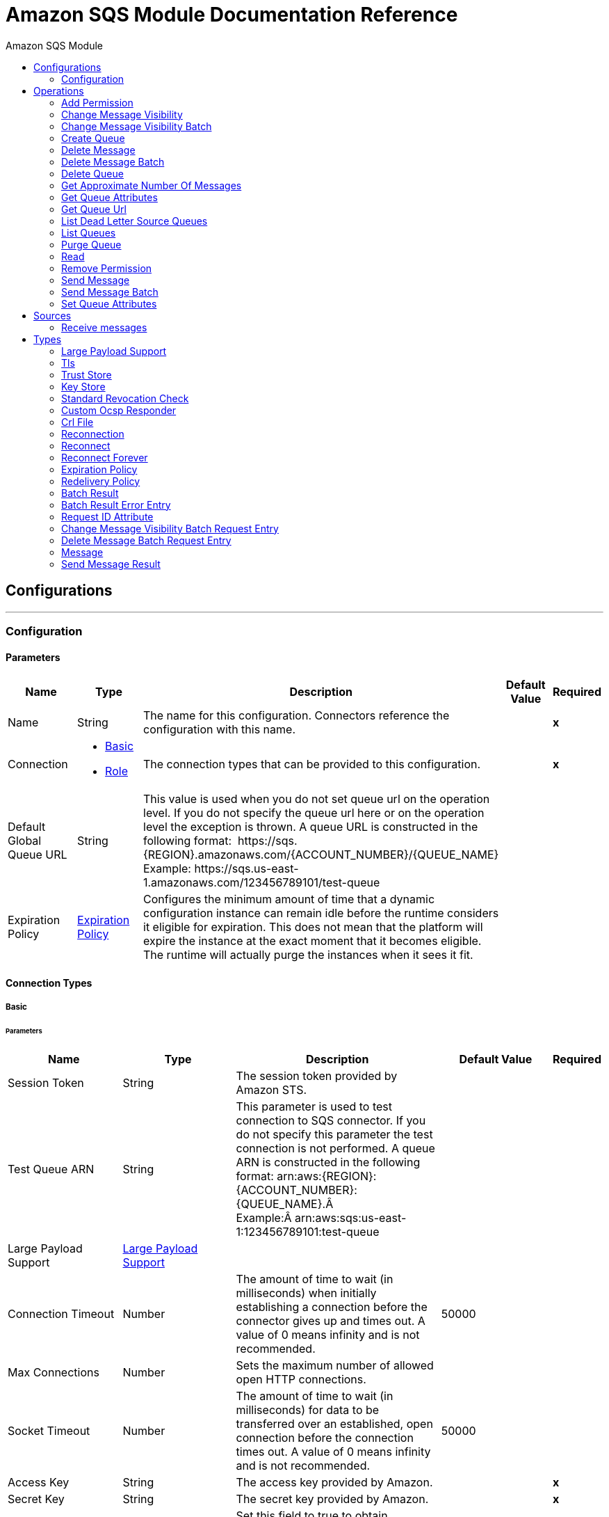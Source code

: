 :toc:               left
:toc-title:         Amazon SQS Module
:toclevels:         2
:last-update-label!:
:docinfo:
:source-highlighter: coderay
:icons: font


= Amazon SQS Module Documentation Reference



== Configurations
---
[[config]]
=== Configuration


==== Parameters
[cols=".^20%,.^20%,.^35%,.^20%,^.^5%", options="header"]
|======================
| Name | Type | Description | Default Value | Required
|Name | String | The name for this configuration. Connectors reference the configuration with this name. | | *x*{nbsp}
| Connection a| * <<config_basic, Basic>> {nbsp}
* <<config_role, Role>> {nbsp}
 | The connection types that can be provided to this configuration. | | *x*{nbsp}
| Default Global Queue URL a| String |  +++This value is used when you do not set queue url on the operation level. If you do not specify the queue url here or on the operation level the exception is thrown. A queue URL is constructed in the following format:  https://sqs.{REGION}.amazonaws.com/{ACCOUNT_NUMBER}/{QUEUE_NAME} Example: https://sqs.us-east-1.amazonaws.com/123456789101/test-queue+++ |  | {nbsp}
| Expiration Policy a| <<ExpirationPolicy>> |  +++Configures the minimum amount of time that a dynamic configuration instance can remain idle before the runtime considers it eligible for expiration. This does not mean that the platform will expire the instance at the exact moment that it becomes eligible. The runtime will actually purge the instances when it sees it fit.+++ |  | {nbsp}
|======================

==== Connection Types
[[config_basic]]
===== Basic


====== Parameters
[cols=".^20%,.^20%,.^35%,.^20%,^.^5%", options="header"]
|======================
| Name | Type | Description | Default Value | Required
| Session Token a| String |  +++The session token provided by Amazon STS.+++ |  | {nbsp}
| Test Queue ARN a| String |  +++This parameter is used to test connection to SQS connector. If you do not specify this parameter the test connection is not performed. A queue ARN is constructed in the following format: arn:aws:{REGION}:{ACCOUNT_NUMBER}:{QUEUE_NAME}.Â  Example:Â arn:aws:sqs:us-east-1:123456789101:test-queue+++ |  | {nbsp}
| Large Payload Support a| <<LargePayloadSupport>> |  |  | {nbsp}
| Connection Timeout a| Number |  +++The amount of time to wait (in milliseconds) when initially establishing a connection before the connector gives up and times out. A value of 0 means infinity and is not recommended.+++ |  +++50000+++ | {nbsp}
| Max Connections a| Number |  +++Sets the maximum number of allowed open HTTP connections.+++ |  | {nbsp}
| Socket Timeout a| Number |  +++The amount of time to wait (in milliseconds) for data to be transferred over an established, open connection before the connection times out. A value of 0 means infinity and is not recommended.+++ |  +++50000+++ | {nbsp}
| Access Key a| String |  +++The access key provided by Amazon.+++ |  | *x*{nbsp}
| Secret Key a| String |  +++The secret key provided by Amazon.+++ |  | *x*{nbsp}
| Try Default AWSCredentials Provider Chain a| Boolean |  +++Set this field to true to obtain credentials from the AWS environment, See: https://docs.aws.amazon.com/sdk-for-java/v2/developer-guide/credentials.html+++ |  +++false+++ | {nbsp}
| Region Endpoint a| String |  +++Set the topic region endpoint.+++ |  +++US_EAST_1+++ | {nbsp}
| TLS Configuration a| <<Tls>> |  |  | {nbsp}
| Reconnection a| <<Reconnection>> |  +++When the application is deployed, a connectivity test is performed on all connectors. If set to true, deployment will fail if the test doesn't pass after exhausting the associated reconnection strategy+++ |  | {nbsp}
| Host a| String |  +++The optional proxy host.+++ |  | {nbsp}
| Port a| Number |  +++The optional proxy port.+++ |  | {nbsp}
| Username a| String |  +++The optional proxy username.+++ |  | {nbsp}
| Password a| String |  +++The optional proxy password.+++ |  | {nbsp}
| Domain a| String |  +++The optional proxy domain.+++ |  | {nbsp}
| Workstation a| String |  +++The optional proxy workstation.+++ |  | {nbsp}
|======================
[[config_role]]
===== Role


====== Parameters
[cols=".^20%,.^20%,.^35%,.^20%,^.^5%", options="header"]
|======================
| Name | Type | Description | Default Value | Required
| Role ARN a| String |  +++The Role ARN unique identifies role to assume in order to gain cross account access.+++ |  | *x*{nbsp}
| Test Queue ARN a| String |  +++This parameter is used to test connection to SQS connector. If you do not specify this parameter the test connection is not performed. A queue ARN is constructed in the following format: arn:aws:{REGION}:{ACCOUNT_NUMBER}:{QUEUE_NAME}.  Example: arn:aws:sqs:us-east-1:123456789101:test-queue+++ |  | {nbsp}
| Large Payload Support a| <<LargePayloadSupport>> |  |  | {nbsp}
| Connection Timeout a| Number |  +++The amount of time to wait (in milliseconds) when initially establishing a connection before the connector gives up and times out. A value of 0 means infinity and is not recommended.+++ |  +++50000+++ | {nbsp}
| Max Connections a| Number |  +++Sets the maximum number of allowed open HTTP connections.+++ |  | {nbsp}
| Socket Timeout a| Number |  +++The amount of time to wait (in milliseconds) for data to be transferred over an established, open connection before the connection times out. A value of 0 means infinity and is not recommended.+++ |  +++50000+++ | {nbsp}
| Access Key a| String |  +++The access key provided by Amazon.+++ |  | *x*{nbsp}
| Secret Key a| String |  +++The secret key provided by Amazon.+++ |  | *x*{nbsp}
| Try Default AWSCredentials Provider Chain a| Boolean |  +++Set this field to true to obtain credentials from the AWS environment, See: https://docs.aws.amazon.com/sdk-for-java/v2/developer-guide/credentials.html+++ |  +++false+++ | {nbsp}
| Region Endpoint a| String |  +++Set the topic region endpoint.+++ |  +++US_EAST_1+++ | {nbsp}
| TLS Configuration a| <<Tls>> |  |  | {nbsp}
| Reconnection a| <<Reconnection>> |  +++When the application is deployed, a connectivity test is performed on all connectors. If set to true, deployment will fail if the test doesn't pass after exhausting the associated reconnection strategy+++ |  | {nbsp}
| Host a| String |  +++The optional proxy host.+++ |  | {nbsp}
| Port a| Number |  +++The optional proxy port.+++ |  | {nbsp}
| Username a| String |  +++The optional proxy username.+++ |  | {nbsp}
| Password a| String |  +++The optional proxy password.+++ |  | {nbsp}
| Domain a| String |  +++The optional proxy domain.+++ |  | {nbsp}
| Workstation a| String |  +++The optional proxy workstation.+++ |  | {nbsp}
|======================

==== Associated Operations
* <<addPermission>> {nbsp}
* <<changeMessageVisibility>> {nbsp}
* <<changeMessageVisibilityBatch>> {nbsp}
* <<createQueue>> {nbsp}
* <<deleteMessage>> {nbsp}
* <<deleteMessageBatch>> {nbsp}
* <<deleteQueue>> {nbsp}
* <<getApproximateNumberOfMessages>> {nbsp}
* <<getQueueAttributes>> {nbsp}
* <<getQueueUrl>> {nbsp}
* <<listDeadLetterSourceQueues>> {nbsp}
* <<listQueues>> {nbsp}
* <<purgeQueue>> {nbsp}
* <<read>> {nbsp}
* <<removePermission>> {nbsp}
* <<sendMessage>> {nbsp}
* <<sendMessageBatch>> {nbsp}
* <<setQueueAttributes>> {nbsp}

==== Associated Sources
* <<receivemessages>> {nbsp}


== Operations

[[addPermission]]
=== Add Permission
`<sqs:add-permission>`

+++
This operation adds a permission to a message queue.
+++

==== Parameters
[cols=".^20%,.^20%,.^35%,.^20%,^.^5%", options="header"]
|======================
| Name | Type | Description | Default Value | Required
| Configuration | String | The name of the configuration to use. | | *x*{nbsp}
| Label a| String |  +++Name for this permission+++ |  | *x*{nbsp}
| Account Ids a| Array of String |  +++IDs of the AWS accounts to share this queue with+++ |  | *x*{nbsp}
| Actions a| Array of String |  +++List to indicate how much to share (SendMessage, ReceiveMessage, ChangeMessageVisibility, DeleteMessage, GetQueueAttributes)+++ |  | *x*{nbsp}
| Queue Url a| String |  +++Permissions will be added to the queue represented by this URL. This parameter is optional and if you do not specify queueUrl you need to set in the configuration level Default Global Queue URL.+++ |  | {nbsp}
| Target Variable a| String |  +++The name of a variable on which the operation's output will be placed+++ |  | {nbsp}
| Target Value a| String |  +++An expression that will be evaluated against the operation's output and the outcome of that expression will be stored in the target variable+++ |  +++#[payload]+++ | {nbsp}
| Reconnection Strategy a| * <<reconnect>>
* <<reconnect-forever>> |  +++A retry strategy in case of connectivity errors+++ |  | {nbsp}
|======================

==== Output
[cols=".^50%,.^50%"]
|======================
| *Type* a| String
|======================

==== For Configurations.
* <<config>> {nbsp}

==== Throws
* SQS:RETRY_EXHAUSTED {nbsp}
* SQS:CONNECTIVITY {nbsp}


[[changeMessageVisibility]]
=== Change Message Visibility
`<sqs:change-message-visibility>`

+++
This operation changes the visibility timeout of a specified message in a queue to a new value, not to exceed 12 hours.
+++

==== Parameters
[cols=".^20%,.^20%,.^35%,.^20%,^.^5%", options="header"]
|======================
| Name | Type | Description | Default Value | Required
| Configuration | String | The name of the configuration to use. | | *x*{nbsp}
| Receipt Handle a| String |  +++Receipt handle associated with the message whose visibility timeout must change+++ |  | {nbsp}
| Visibility Timeout a| Number |  +++New value of the message visibility timeout (up to 4300 seconds or 12 hours)+++ |  | *x*{nbsp}
| Visibility Timeout Unit a| Enumeration, one of:

** NANOSECONDS
** MICROSECONDS
** MILLISECONDS
** SECONDS
** MINUTES
** HOURS
** DAYS |  |  +++SECONDS+++ | {nbsp}
| Queue Url a| String |  +++URL of the Amazon SQS queue to act on. This parameter is optional and if you do not specify queueUrl you need to set in the configuration level Default Global Queue URL.+++ |  | {nbsp}
| Target Variable a| String |  +++The name of a variable on which the operation's output will be placed+++ |  | {nbsp}
| Target Value a| String |  +++An expression that will be evaluated against the operation's output and the outcome of that expression will be stored in the target variable+++ |  +++#[payload]+++ | {nbsp}
| Reconnection Strategy a| * <<reconnect>>
* <<reconnect-forever>> |  +++A retry strategy in case of connectivity errors+++ |  | {nbsp}
|======================

==== Output
[cols=".^50%,.^50%"]
|======================
| *Type* a| String
|======================

==== For Configurations.
* <<config>> {nbsp}

==== Throws
* SQS:MESSAGE_SIZE_THRESHOLD_OUT_OF_RANGE {nbsp}
* SQS:S3_BUCKET_ACCESS_DENIED {nbsp}
* SQS:RETRY_EXHAUSTED {nbsp}
* SQS:S3_BUCKET_NOT_FOUND {nbsp}
* SQS:CONNECTIVITY {nbsp}


[[changeMessageVisibilityBatch]]
=== Change Message Visibility Batch
`<sqs:change-message-visibility-batch>`

+++
This operation changes the visibility timeout of up to 10 ChangeMessageVisibility requests, with each result reported individually in the response.
+++

==== Parameters
[cols=".^20%,.^20%,.^35%,.^20%,^.^5%", options="header"]
|======================
| Name | Type | Description | Default Value | Required
| Configuration | String | The name of the configuration to use. | | *x*{nbsp}
| Receipt Handles a| Array of <<ChangeMessageVisibilityBatchRequestEntry>> |  +++List of receipt handles of the messages for which the visibility timeout must be changed+++ |  +++#[payload]+++ | {nbsp}
| Queue Url a| String |  +++URL of the Amazon SQS queue to act on. This parameter is optional and if you do not specify queueUrl you need to set in the configuration level Default Global Queue URL.+++ |  | {nbsp}
| Target Variable a| String |  +++The name of a variable on which the operation's output will be placed+++ |  | {nbsp}
| Target Value a| String |  +++An expression that will be evaluated against the operation's output and the outcome of that expression will be stored in the target variable+++ |  +++#[payload]+++ | {nbsp}
| Reconnection Strategy a| * <<reconnect>>
* <<reconnect-forever>> |  +++A retry strategy in case of connectivity errors+++ |  | {nbsp}
|======================

==== Output
[cols=".^50%,.^50%"]
|======================
| *Type* a| <<BatchResult>>
| *Attributes Type* a| <<RequestIDAttribute>>
|======================

==== For Configurations.
* <<config>> {nbsp}

==== Throws
* SQS:MESSAGE_SIZE_THRESHOLD_OUT_OF_RANGE {nbsp}
* SQS:S3_BUCKET_ACCESS_DENIED {nbsp}
* SQS:RETRY_EXHAUSTED {nbsp}
* SQS:S3_BUCKET_NOT_FOUND {nbsp}
* SQS:CONNECTIVITY {nbsp}


[[createQueue]]
=== Create Queue
`<sqs:create-queue>`

+++
This operation creates a new queue, or returns the URL of an existing one. <h4>Queue Attributes</h4> <table> <thead> <tr> <th>Name</th> <th>Type</th> <th>Description</th> <th>Default Value</th> </tr> </thead> <tbody> <tr> <td>All</td> <td></td> <td>All values.</td> <td></td> </tr> <tr> <td>DelaySeconds</td> <td>Number</td> <td>The length of time, in seconds, for which the delivery of all messages in the queue is delayed. Valid values: An integer from 0 to 900 seconds (15 minutes). </td> <td>0</td> </tr> <tr> <td>MaximumMessageSize</td> <td>Number</td> <td>NuThe limit of how many bytes a message can contain before Amazon SQS rejects it. Valid values: An integer from 1,024 bytes (1 KiB) to 262,144 bytes (256 KiB). </td> <td>262,144 (256 KiB)</td> </tr> <tr> <td>MessageRetentionPeriod</td> <td>Number</td> <td>NumbThe length of time, in seconds, for which Amazon SQS retains a message. Valid values: An integer from 60 seconds (1 minute) to 1,209,600 seconds (14 days) </td> <td>345,600 (4 days)</td> </tr> <tr> <td>Policy</td> <td>String</td> <td>The queue's policy. A valid AWS policy.</td> <td></td> </tr> <tr> <td>ReceiveMessageWaitTimeSeconds</td> <td>Number</td> <td>The length of time, in seconds, for which a ReceiveMessage action waits for a message to arrive. Valid values: An integer from 0 to 20 (seconds) </td> <td>0</td> </tr> <tr> <td>RedrivePolicy</td> <td>String</td> <td>The string that includes the parameters for the dead-letter queue functionality of the source queue as a JSON object. </td> <td></td> </tr> <tr> <td>VisibilityTimeout</td> <td>Number</td> <td>The visibility timeout for the queue, in seconds. Valid values: An integer from 0 to 43,200 (12 hours). </td> <td>30</td> </tr> <tr> <td>KmsMasterKeyId</td> <td>String</td> <td>The ID of an AWS-managed customer master key (CMK) for Amazon SQS or a custom CMK.</td> <td></td> </tr> <tr> <td>KmsDataKeyReusePeriodSeconds</td> <td>Number</td> <td>The length of time, in seconds, for which Amazon SQS can reuse a data key to encrypt or decrypt messages before calling AWS KMS again. An integer representing seconds, between 60 seconds (1 minute) and 86,400 seconds (24 hours). </td> <td>300 (5 minutes).</td> </tr> <tr> <td>FifoQueue</td> <td>Boolean</td> <td>Designates a queue as FIFO. Valid values: true, false. If you don't specify the FifoQueue attribute, Amazon SQS creates a standard queue. You can provide this attribute only during queue creation. You can't change it for an existing queue. When you set this attribute, you must also provide the MessageGroupId for your messages explicitly. </td> <td></td> </tr> <tr> <td>ContentBasedDeduplication</td> <td>Boolean</td> <td>Enables content-based deduplication. Valid values: true, false. Every message must have a unique MessageDeduplicationId. </td> <td></td> </tr> <tr> <td>ApproximateNumberOfMessages</td> <td>Number</td> <td>The approximate number of messages available for retrieval from the queue. </td> <td></td> </tr> <tr> <td>ApproximateNumberOfMessagesDelayed</td> <td>Number</td> <td>The approximate number of messages in the queue that are delayed and not available for reading immediately. This can happen when the queue is configured as a delay queue or when a message has been sent with a delay parameter. </td> <td></td> </tr> <tr> <td>ApproximateNumberOfMessagesNotVisible</td> <td>Number</td> <td>The approximate number of messages that are in flight. Messages are considered to be in flight if they have been sent to a client but have not yet been deleted or have not yet reached the end of their visibility window. </td> <td></td> </tr> <tr> <td>CreatedTimestamp</td> <td>Number</td> <td>The time when the queue was created in seconds</td> <td></td> </tr> <tr> <td>LastModifiedTimestamp</td> <td>Number</td> <td>The time when the queue was last changed in seconds</td> <td></td> </tr> <tr> <td>QueueArn</td> <td>String</td> <td>The Amazon resource name (ARN) of the queue</td> <td></td> </tr> </tbody> </table> <h4>Redrive Policy</h4> <table> <thead> <tr> <td>Name</td> <td>Type</td> <td>Description</td> <td>Default Value</td> </tr> </thead> <tbody> <tr> <td>deadLetterTargetArn</td> <td>String</td> <td>The Amazon Resource Name (ARN) of the dead-letter queue to which Amazon SQS moves messages after the value of maxReceiveCount is exceeded. </td> <td></td> </tr> <tr> <td>maxReceiveCount</td> <td>Number</td> <td>The number of times a message is delivered to the source queue before being moved to the dead-letter queue. When the ReceiveCount for a message exceeds the maxReceiveCount for a queue, Amazon SQS moves the message to the dead-letter-queue. </td> </tr> </tbody> </table>
+++

==== Parameters
[cols=".^20%,.^20%,.^35%,.^20%,^.^5%", options="header"]
|======================
| Name | Type | Description | Default Value | Required
| Configuration | String | The name of the configuration to use. | | *x*{nbsp}
| Queue Name a| String |  +++Name of the queue to be created+++ |  | *x*{nbsp}
| Attributes a| Object |  +++A map of attributes with their corresponding values. (See the table above)+++ |  | {nbsp}
| Target Variable a| String |  +++The name of a variable on which the operation's output will be placed+++ |  | {nbsp}
| Target Value a| String |  +++An expression that will be evaluated against the operation's output and the outcome of that expression will be stored in the target variable+++ |  +++#[payload]+++ | {nbsp}
| Reconnection Strategy a| * <<reconnect>>
* <<reconnect-forever>> |  +++A retry strategy in case of connectivity errors+++ |  | {nbsp}
|======================

==== Output
[cols=".^50%,.^50%"]
|======================
| *Type* a| String
| *Attributes Type* a| <<RequestIDAttribute>>
|======================

==== For Configurations.
* <<config>> {nbsp}

==== Throws
* SQS:RETRY_EXHAUSTED {nbsp}
* SQS:CONNECTIVITY {nbsp}


[[deleteMessage]]
=== Delete Message
`<sqs:delete-message>`

+++
This operation deletes the message identified by the message object in the queue.
+++

==== Parameters
[cols=".^20%,.^20%,.^35%,.^20%,^.^5%", options="header"]
|======================
| Name | Type | Description | Default Value | Required
| Configuration | String | The name of the configuration to use. | | *x*{nbsp}
| Receipt Handle a| String |  +++Receipt handle of the message to be deleted+++ |  | *x*{nbsp}
| Queue Url a| String |  +++URL of the queue to delete messages from. This parameter is optional and if you do not specify queueUrl you need to set in the configuration level Default Global Queue URL.+++ |  | {nbsp}
| Target Variable a| String |  +++The name of a variable on which the operation's output will be placed+++ |  | {nbsp}
| Target Value a| String |  +++An expression that will be evaluated against the operation's output and the outcome of that expression will be stored in the target variable+++ |  +++#[payload]+++ | {nbsp}
| Reconnection Strategy a| * <<reconnect>>
* <<reconnect-forever>> |  +++A retry strategy in case of connectivity errors+++ |  | {nbsp}
|======================

==== Output
[cols=".^50%,.^50%"]
|======================
| *Type* a| String
|======================

==== For Configurations.
* <<config>> {nbsp}

==== Throws
* SQS:MESSAGE_SIZE_THRESHOLD_OUT_OF_RANGE {nbsp}
* SQS:S3_BUCKET_ACCESS_DENIED {nbsp}
* SQS:RETRY_EXHAUSTED {nbsp}
* SQS:S3_BUCKET_NOT_FOUND {nbsp}
* SQS:CONNECTIVITY {nbsp}


[[deleteMessageBatch]]
=== Delete Message Batch
`<sqs:delete-message-batch>`

+++
This operation deletes up to 10 messages from the specified queue. This is a batch version of DeleteMessage.
+++

==== Parameters
[cols=".^20%,.^20%,.^35%,.^20%,^.^5%", options="header"]
|======================
| Name | Type | Description | Default Value | Required
| Configuration | String | The name of the configuration to use. | | *x*{nbsp}
| Entries a| Array of <<DeleteMessageBatchRequestEntry>> |  +++List of receipt handles for the messages to be deleted+++ |  | *x*{nbsp}
| Queue Url a| String |  +++URL of the queue to delete messages as a batch from. This parameter is optional and if you do not specify queueUrl you need to set in the configuration level Default Global Queue URL.+++ |  | {nbsp}
| Target Variable a| String |  +++The name of a variable on which the operation's output will be placed+++ |  | {nbsp}
| Target Value a| String |  +++An expression that will be evaluated against the operation's output and the outcome of that expression will be stored in the target variable+++ |  +++#[payload]+++ | {nbsp}
| Reconnection Strategy a| * <<reconnect>>
* <<reconnect-forever>> |  +++A retry strategy in case of connectivity errors+++ |  | {nbsp}
|======================

==== Output
[cols=".^50%,.^50%"]
|======================
| *Type* a| <<BatchResult>>
| *Attributes Type* a| <<RequestIDAttribute>>
|======================

==== For Configurations.
* <<config>> {nbsp}

==== Throws
* SQS:MESSAGE_SIZE_THRESHOLD_OUT_OF_RANGE {nbsp}
* SQS:S3_BUCKET_ACCESS_DENIED {nbsp}
* SQS:RETRY_EXHAUSTED {nbsp}
* SQS:S3_BUCKET_NOT_FOUND {nbsp}
* SQS:CONNECTIVITY {nbsp}


[[deleteQueue]]
=== Delete Queue
`<sqs:delete-queue>`

+++
This operation deletes the message queue represented by this object and can even delete a non-empty queue. Because deleting a queue can take up to 60 seconds, wait at least that long before you create a new queue with the same name.
+++

==== Parameters
[cols=".^20%,.^20%,.^35%,.^20%,^.^5%", options="header"]
|======================
| Name | Type | Description | Default Value | Required
| Configuration | String | The name of the configuration to use. | | *x*{nbsp}
| Queue Url a| String |  +++URL of the queue to delete. This parameter is optional and if you do not specify queueUrl you need to set in the configuration level Default Global Queue URL.+++ |  | {nbsp}
| Target Variable a| String |  +++The name of a variable on which the operation's output will be placed+++ |  | {nbsp}
| Target Value a| String |  +++An expression that will be evaluated against the operation's output and the outcome of that expression will be stored in the target variable+++ |  +++#[payload]+++ | {nbsp}
| Reconnection Strategy a| * <<reconnect>>
* <<reconnect-forever>> |  +++A retry strategy in case of connectivity errors+++ |  | {nbsp}
|======================

==== Output
[cols=".^50%,.^50%"]
|======================
| *Type* a| String
|======================

==== For Configurations.
* <<config>> {nbsp}

==== Throws
* SQS:RETRY_EXHAUSTED {nbsp}
* SQS:CONNECTIVITY {nbsp}


[[getApproximateNumberOfMessages]]
=== Get Approximate Number Of Messages
`<sqs:get-approximate-number-of-messages>`

+++
This operation retrieves an approximate number of visible messages for a queue.
+++

==== Parameters
[cols=".^20%,.^20%,.^35%,.^20%,^.^5%", options="header"]
|======================
| Name | Type | Description | Default Value | Required
| Configuration | String | The name of the configuration to use. | | *x*{nbsp}
| Queue Url a| String |  +++URL of the queue.+++ |  | {nbsp}
| Target Variable a| String |  +++The name of a variable on which the operation's output will be placed+++ |  | {nbsp}
| Target Value a| String |  +++An expression that will be evaluated against the operation's output and the outcome of that expression will be stored in the target variable+++ |  +++#[payload]+++ | {nbsp}
| Reconnection Strategy a| * <<reconnect>>
* <<reconnect-forever>> |  +++A retry strategy in case of connectivity errors+++ |  | {nbsp}
|======================

==== Output
[cols=".^50%,.^50%"]
|======================
| *Type* a| Number
| *Attributes Type* a| <<RequestIDAttribute>>
|======================

==== For Configurations.
* <<config>> {nbsp}

==== Throws
* SQS:RETRY_EXHAUSTED {nbsp}
* SQS:CONNECTIVITY {nbsp}


[[getQueueAttributes]]
=== Get Queue Attributes
`<sqs:get-queue-attributes>`

+++
This operation shows queue attributes to expose the underlying functionality.
+++

==== Parameters
[cols=".^20%,.^20%,.^35%,.^20%,^.^5%", options="header"]
|======================
| Name | Type | Description | Default Value | Required
| Configuration | String | The name of the configuration to use. | | *x*{nbsp}
| Attribute Names a| Array of String |  +++List of attribute retrieve information for+++ |  | {nbsp}
| Queue Url a| String |  +++URL of the Amazon SQS queue to take action on This parameter is optional and if you do not specify queueUrl you need to set in the configuration level Default Global Queue URL.+++ |  | {nbsp}
| Target Variable a| String |  +++The name of a variable on which the operation's output will be placed+++ |  | {nbsp}
| Target Value a| String |  +++An expression that will be evaluated against the operation's output and the outcome of that expression will be stored in the target variable+++ |  +++#[payload]+++ | {nbsp}
| Reconnection Strategy a| * <<reconnect>>
* <<reconnect-forever>> |  +++A retry strategy in case of connectivity errors+++ |  | {nbsp}
|======================

==== Output
[cols=".^50%,.^50%"]
|======================
| *Type* a| Object
| *Attributes Type* a| <<RequestIDAttribute>>
|======================

==== For Configurations.
* <<config>> {nbsp}

==== Throws
* SQS:RETRY_EXHAUSTED {nbsp}
* SQS:CONNECTIVITY {nbsp}


[[getQueueUrl]]
=== Get Queue Url
`<sqs:get-queue-url>`

+++
This operation returns the URL of an existing queue.
+++

==== Parameters
[cols=".^20%,.^20%,.^35%,.^20%,^.^5%", options="header"]
|======================
| Name | Type | Description | Default Value | Required
| Configuration | String | The name of the configuration to use. | | *x*{nbsp}
| Queue Name a| String |  +++Name of the queue whose URL must be fetched+++ |  | *x*{nbsp}
| Queue Owner AWS Account Id a| String |  +++AWS account ID of the owner that created the queue+++ |  | {nbsp}
| Target Variable a| String |  +++The name of a variable on which the operation's output will be placed+++ |  | {nbsp}
| Target Value a| String |  +++An expression that will be evaluated against the operation's output and the outcome of that expression will be stored in the target variable+++ |  +++#[payload]+++ | {nbsp}
| Reconnection Strategy a| * <<reconnect>>
* <<reconnect-forever>> |  +++A retry strategy in case of connectivity errors+++ |  | {nbsp}
|======================

==== Output
[cols=".^50%,.^50%"]
|======================
| *Type* a| String
| *Attributes Type* a| <<RequestIDAttribute>>
|======================

==== For Configurations.
* <<config>> {nbsp}

==== Throws
* SQS:RETRY_EXHAUSTED {nbsp}
* SQS:CONNECTIVITY {nbsp}


[[listDeadLetterSourceQueues]]
=== List Dead Letter Source Queues
`<sqs:list-dead-letter-source-queues>`

+++
This operation returns a list of the queues that have the RedrivePolicy queue attribute configured with a dead-letter queue.
+++

==== Parameters
[cols=".^20%,.^20%,.^35%,.^20%,^.^5%", options="header"]
|======================
| Name | Type | Description | Default Value | Required
| Configuration | String | The name of the configuration to use. | | *x*{nbsp}
| Queue Url a| String |  +++Queue URL of a dead-letter queue. This parameter is optional and if you do not specify queueUrl you need to set in the configuration level Default Global Queue URL.+++ |  | {nbsp}
| Target Variable a| String |  +++The name of a variable on which the operation's output will be placed+++ |  | {nbsp}
| Target Value a| String |  +++An expression that will be evaluated against the operation's output and the outcome of that expression will be stored in the target variable+++ |  +++#[payload]+++ | {nbsp}
| Reconnection Strategy a| * <<reconnect>>
* <<reconnect-forever>> |  +++A retry strategy in case of connectivity errors+++ |  | {nbsp}
|======================

==== Output
[cols=".^50%,.^50%"]
|======================
| *Type* a| Array of String
| *Attributes Type* a| <<RequestIDAttribute>>
|======================

==== For Configurations.
* <<config>> {nbsp}

==== Throws
* SQS:RETRY_EXHAUSTED {nbsp}
* SQS:CONNECTIVITY {nbsp}


[[listQueues]]
=== List Queues
`<sqs:list-queues>`

+++
This operation returns a list of your queues. The maximum number of queues that can be returned is 1000.
+++

==== Parameters
[cols=".^20%,.^20%,.^35%,.^20%,^.^5%", options="header"]
|======================
| Name | Type | Description | Default Value | Required
| Configuration | String | The name of the configuration to use. | | *x*{nbsp}
| Queue Name Prefix a| String |  +++String to use for filtering the list results. Only those queues whose name begins with the specified string are returned.+++ |  | {nbsp}
| Target Variable a| String |  +++The name of a variable on which the operation's output will be placed+++ |  | {nbsp}
| Target Value a| String |  +++An expression that will be evaluated against the operation's output and the outcome of that expression will be stored in the target variable+++ |  +++#[payload]+++ | {nbsp}
| Reconnection Strategy a| * <<reconnect>>
* <<reconnect-forever>> |  +++A retry strategy in case of connectivity errors+++ |  | {nbsp}
|======================

==== Output
[cols=".^50%,.^50%"]
|======================
| *Type* a| Array of String
| *Attributes Type* a| <<RequestIDAttribute>>
|======================

==== For Configurations.
* <<config>> {nbsp}

==== Throws
* SQS:RETRY_EXHAUSTED {nbsp}
* SQS:CONNECTIVITY {nbsp}


[[purgeQueue]]
=== Purge Queue
`<sqs:purge-queue>`

+++
This operation deletes the messages in a queue specified by the queue URL.
+++

==== Parameters
[cols=".^20%,.^20%,.^35%,.^20%,^.^5%", options="header"]
|======================
| Name | Type | Description | Default Value | Required
| Configuration | String | The name of the configuration to use. | | *x*{nbsp}
| Queue Url a| String |  +++Queue URL where messages are to be fetched from. This parameter is optional and if you do not specify queueUrl you need to set in the configuration level Default Global Queue URL.+++ |  | {nbsp}
| Target Variable a| String |  +++The name of a variable on which the operation's output will be placed+++ |  | {nbsp}
| Target Value a| String |  +++An expression that will be evaluated against the operation's output and the outcome of that expression will be stored in the target variable+++ |  +++#[payload]+++ | {nbsp}
| Reconnection Strategy a| * <<reconnect>>
* <<reconnect-forever>> |  +++A retry strategy in case of connectivity errors+++ |  | {nbsp}
|======================

==== Output
[cols=".^50%,.^50%"]
|======================
| *Type* a| String
|======================

==== For Configurations.
* <<config>> {nbsp}

==== Throws
* SQS:RETRY_EXHAUSTED {nbsp}
* SQS:CONNECTIVITY {nbsp}


[[read]]
=== Read
`<sqs:read>`

+++
This operation reads a number of messages from a queue.
+++

==== Parameters
[cols=".^20%,.^20%,.^35%,.^20%,^.^5%", options="header"]
|======================
| Name | Type | Description | Default Value | Required
| Configuration | String | The name of the configuration to use. | | *x*{nbsp}
| Queue Url a| String |  +++URL of the queue.+++ |  | {nbsp}
| Max Number Of Messages a| Number |  +++Maximum number of messages to read+++ |  | *x*{nbsp}
| Target Variable a| String |  +++The name of a variable on which the operation's output will be placed+++ |  | {nbsp}
| Target Value a| String |  +++An expression that will be evaluated against the operation's output and the outcome of that expression will be stored in the target variable+++ |  +++#[payload]+++ | {nbsp}
| Reconnection Strategy a| * <<reconnect>>
* <<reconnect-forever>> |  +++A retry strategy in case of connectivity errors+++ |  | {nbsp}
|======================

==== Output
[cols=".^50%,.^50%"]
|======================
| *Type* a| Array of <<Message>>
| *Attributes Type* a| <<RequestIDAttribute>>
|======================

==== For Configurations.
* <<config>> {nbsp}

==== Throws
* SQS:MESSAGE_SIZE_THRESHOLD_OUT_OF_RANGE {nbsp}
* SQS:S3_BUCKET_ACCESS_DENIED {nbsp}
* SQS:RETRY_EXHAUSTED {nbsp}
* SQS:S3_BUCKET_NOT_FOUND {nbsp}
* SQS:CONNECTIVITY {nbsp}


[[removePermission]]
=== Remove Permission
`<sqs:remove-permission>`

+++
This operation removes a permission from this message queue.
+++

==== Parameters
[cols=".^20%,.^20%,.^35%,.^20%,^.^5%", options="header"]
|======================
| Name | Type | Description | Default Value | Required
| Configuration | String | The name of the configuration to use. | | *x*{nbsp}
| Label a| String |  +++Name for the permission to be removed+++ |  | *x*{nbsp}
| Queue Url a| String |  +++Permissions will be deleted from the queue represented by this URL.+++ |  | {nbsp}
| Target Variable a| String |  +++The name of a variable on which the operation's output will be placed+++ |  | {nbsp}
| Target Value a| String |  +++An expression that will be evaluated against the operation's output and the outcome of that expression will be stored in the target variable+++ |  +++#[payload]+++ | {nbsp}
| Reconnection Strategy a| * <<reconnect>>
* <<reconnect-forever>> |  +++A retry strategy in case of connectivity errors+++ |  | {nbsp}
|======================

==== Output
[cols=".^50%,.^50%"]
|======================
| *Type* a| String
|======================

==== For Configurations.
* <<config>> {nbsp}

==== Throws
* SQS:RETRY_EXHAUSTED {nbsp}
* SQS:CONNECTIVITY {nbsp}


[[sendMessage]]
=== Send Message
`<sqs:send-message>`

+++
This operation sends a message to a specified queue. The message must be between 1 and 256K bytes long.
+++

==== Parameters
[cols=".^20%,.^20%,.^35%,.^20%,^.^5%", options="header"]
|======================
| Name | Type | Description | Default Value | Required
| Configuration | String | The name of the configuration to use. | | *x*{nbsp}
| Message a| <<Message>> |  +++Message to send+++ |  +++#[payload]+++ | {nbsp}
| Queue Url a| String |  +++Queue where the message is to be sent.+++ |  | {nbsp}
| Target Variable a| String |  +++The name of a variable on which the operation's output will be placed+++ |  | {nbsp}
| Target Value a| String |  +++An expression that will be evaluated against the operation's output and the outcome of that expression will be stored in the target variable+++ |  +++#[payload]+++ | {nbsp}
| Reconnection Strategy a| * <<reconnect>>
* <<reconnect-forever>> |  +++A retry strategy in case of connectivity errors+++ |  | {nbsp}
|======================

==== Output
[cols=".^50%,.^50%"]
|======================
| *Type* a| <<SendMessageResult>>
| *Attributes Type* a| <<RequestIDAttribute>>
|======================

==== For Configurations.
* <<config>> {nbsp}

==== Throws
* SQS:MESSAGE_SIZE_THRESHOLD_OUT_OF_RANGE {nbsp}
* SQS:S3_BUCKET_ACCESS_DENIED {nbsp}
* SQS:RETRY_EXHAUSTED {nbsp}
* SQS:S3_BUCKET_NOT_FOUND {nbsp}
* SQS:CONNECTIVITY {nbsp}


[[sendMessageBatch]]
=== Send Message Batch
`<sqs:send-message-batch>`

+++
This operation delivers up to 10 messages to the specified queue. This is a batch version of SendMessage.
+++

==== Parameters
[cols=".^20%,.^20%,.^35%,.^20%,^.^5%", options="header"]
|======================
| Name | Type | Description | Default Value | Required
| Configuration | String | The name of the configuration to use. | | *x*{nbsp}
| Messages a| Array of <<Message>> |  +++List of SendMessageBatchRequestEntry items+++ |  +++#[payload]+++ | {nbsp}
| Queue Url a| String |  +++Queue where the message is to be sent.+++ |  | {nbsp}
| Target Variable a| String |  +++The name of a variable on which the operation's output will be placed+++ |  | {nbsp}
| Target Value a| String |  +++An expression that will be evaluated against the operation's output and the outcome of that expression will be stored in the target variable+++ |  +++#[payload]+++ | {nbsp}
| Reconnection Strategy a| * <<reconnect>>
* <<reconnect-forever>> |  +++A retry strategy in case of connectivity errors+++ |  | {nbsp}
|======================

==== Output
[cols=".^50%,.^50%"]
|======================
| *Type* a| <<BatchResult>>
| *Attributes Type* a| <<RequestIDAttribute>>
|======================

==== For Configurations.
* <<config>> {nbsp}

==== Throws
* SQS:MESSAGE_SIZE_THRESHOLD_OUT_OF_RANGE {nbsp}
* SQS:S3_BUCKET_ACCESS_DENIED {nbsp}
* SQS:RETRY_EXHAUSTED {nbsp}
* SQS:S3_BUCKET_NOT_FOUND {nbsp}
* SQS:CONNECTIVITY {nbsp}


[[setQueueAttributes]]
=== Set Queue Attributes
`<sqs:set-queue-attributes>`

+++
This operation sets the value of one or more queue attributes, which can take up to 60 seconds to propagate throughout the SQS system (although changes made to the MessageRetentionPeriod attribute can take up to 15 minutes).
+++

==== Parameters
[cols=".^20%,.^20%,.^35%,.^20%,^.^5%", options="header"]
|======================
| Name | Type | Description | Default Value | Required
| Configuration | String | The name of the configuration to use. | | *x*{nbsp}
| Attributes a| Object |  +++Map of attributes to set+++ |  +++#[payload]+++ | {nbsp}
| Queue Url a| String |  +++URL of the queue.+++ |  | {nbsp}
| Target Variable a| String |  +++The name of a variable on which the operation's output will be placed+++ |  | {nbsp}
| Target Value a| String |  +++An expression that will be evaluated against the operation's output and the outcome of that expression will be stored in the target variable+++ |  +++#[payload]+++ | {nbsp}
| Reconnection Strategy a| * <<reconnect>>
* <<reconnect-forever>> |  +++A retry strategy in case of connectivity errors+++ |  | {nbsp}
|======================

==== Output
[cols=".^50%,.^50%"]
|======================
| *Type* a| String
|======================

==== For Configurations.
* <<config>> {nbsp}

==== Throws
* SQS:RETRY_EXHAUSTED {nbsp}
* SQS:CONNECTIVITY {nbsp}


== Sources

[[receivemessages]]
=== Receive messages
`<sqs:receivemessages>`


==== Parameters
[cols=".^20%,.^20%,.^35%,.^20%,^.^5%", options="header"]
|======================
| Name | Type | Description | Default Value | Required
| Configuration | String | The name of the configuration to use. | | *x*{nbsp}
| Visibility Timeout a| Number |  |  +++30+++ | {nbsp}
| Visibility Timeout Unit a| Enumeration, one of:

** NANOSECONDS
** MICROSECONDS
** MILLISECONDS
** SECONDS
** MINUTES
** HOURS
** DAYS |  +++Time unit to be used in the Visibility Timeout configuration+++ |  +++SECONDS+++ | {nbsp}
| Preserve Messages a| Boolean |  |  +++false+++ | {nbsp}
| Number Of Messages a| Number |  |  +++1+++ | {nbsp}
| Queue Url a| String |  |  | {nbsp}
| Primary Node Only a| Boolean |  +++Whether this source should only be executed on the primary node when runnning in Cluster+++ |  | {nbsp}
| Redelivery Policy a| <<RedeliveryPolicy>> |  +++Defines a policy for processing the redelivery of the same message+++ |  | {nbsp}
| Reconnection Strategy a| * <<reconnect>>
* <<reconnect-forever>> |  +++A retry strategy in case of connectivity errors+++ |  | {nbsp}
|======================

==== Output
[cols=".^50%,.^50%"]
|======================
| *Type* a| String
| *Attributes Type* a| String
|======================

==== For Configurations.
* <<config>> {nbsp}



== Types
[[LargePayloadSupport]]
=== Large Payload Support

[cols=".^20%,.^25%,.^30%,.^15%,.^10%", options="header"]
|======================
| Field | Type | Description | Default Value | Required
| Bucket a| String | Name of the bucket which is going to be used for storing large payload messages.
 The bucket must be already created and configured in S3. Enabling this feature incurs additional charges for using AWS S3. |  | x
| Message Size Threshold a| Number | The message size threshold value for storing message payloads in the Amazon S3.
 The default value for message size threshold is 256 KB.
 The maximum threshold size value is 256KB while the maximum message size is 2GB. | 256 | 
| Message Size Threshold Unit a| Enumeration, one of:

** BYTE
** KB
** MB
** GB | Sets the data unit for the message size threshold. | KB | 
|======================

[[Tls]]
=== Tls

[cols=".^20%,.^25%,.^30%,.^15%,.^10%", options="header"]
|======================
| Field | Type | Description | Default Value | Required
| Enabled Protocols a| String | A comma separated list of protocols enabled for this context. |  | 
| Enabled Cipher Suites a| String | A comma separated list of cipher suites enabled for this context. |  | 
| Trust Store a| <<TrustStore>> |  |  | 
| Key Store a| <<KeyStore>> |  |  | 
| Revocation Check a| * <<standard-revocation-check>>
* <<custom-ocsp-responder>>
* <<crl-file>> |  |  | 
|======================

[[TrustStore]]
=== Trust Store

[cols=".^20%,.^25%,.^30%,.^15%,.^10%", options="header"]
|======================
| Field | Type | Description | Default Value | Required
| Path a| String | The location (which will be resolved relative to the current classpath and file system, if possible) of the trust store. |  | 
| Password a| String | The password used to protect the trust store. |  | 
| Type a| String | The type of store used. |  | 
| Algorithm a| String | The algorithm used by the trust store. |  | 
| Insecure a| Boolean | If true, no certificate validations will be performed, rendering connections vulnerable to attacks. Use at your own risk. |  | 
|======================

[[KeyStore]]
=== Key Store

[cols=".^20%,.^25%,.^30%,.^15%,.^10%", options="header"]
|======================
| Field | Type | Description | Default Value | Required
| Path a| String | The location (which will be resolved relative to the current classpath and file system, if possible) of the key store. |  | 
| Type a| String | The type of store used. |  | 
| Alias a| String | When the key store contains many private keys, this attribute indicates the alias of the key that should be used. If not defined, the first key in the file will be used by default. |  | 
| Key Password a| String | The password used to protect the private key. |  | 
| Password a| String | The password used to protect the key store. |  | 
| Algorithm a| String | The algorithm used by the key store. |  | 
|======================

[[standard-revocation-check]]
=== Standard Revocation Check

[cols=".^20%,.^25%,.^30%,.^15%,.^10%", options="header"]
|======================
| Field | Type | Description | Default Value | Required
| Only End Entities a| Boolean | Only verify the last element of the certificate chain. |  | 
| Prefer Crls a| Boolean | Try CRL instead of OCSP first. |  | 
| No Fallback a| Boolean | Do not use the secondary checking method (the one not selected before). |  | 
| Soft Fail a| Boolean | Avoid verification failure when the revocation server can not be reached or is busy. |  | 
|======================

[[custom-ocsp-responder]]
=== Custom Ocsp Responder

[cols=".^20%,.^25%,.^30%,.^15%,.^10%", options="header"]
|======================
| Field | Type | Description | Default Value | Required
| Url a| String | The URL of the OCSP responder. |  | 
| Cert Alias a| String | Alias of the signing certificate for the OCSP response (must be in the trust store), if present. |  | 
|======================

[[crl-file]]
=== Crl File

[cols=".^20%,.^25%,.^30%,.^15%,.^10%", options="header"]
|======================
| Field | Type | Description | Default Value | Required
| Path a| String | The path to the CRL file. |  | 
|======================

[[Reconnection]]
=== Reconnection

[cols=".^20%,.^25%,.^30%,.^15%,.^10%", options="header"]
|======================
| Field | Type | Description | Default Value | Required
| Fails Deployment a| Boolean | When the application is deployed, a connectivity test is performed on all connectors. If set to true, deployment will fail if the test doesn't pass after exhausting the associated reconnection strategy |  | 
| Reconnection Strategy a| * <<reconnect>>
* <<reconnect-forever>> | The reconnection strategy to use |  | 
|======================

[[reconnect]]
=== Reconnect

[cols=".^20%,.^25%,.^30%,.^15%,.^10%", options="header"]
|======================
| Field | Type | Description | Default Value | Required
| Frequency a| Number | How often (in ms) to reconnect |  | 
| Count a| Number | How many reconnection attempts to make |  | 
|======================

[[reconnect-forever]]
=== Reconnect Forever

[cols=".^20%,.^25%,.^30%,.^15%,.^10%", options="header"]
|======================
| Field | Type | Description | Default Value | Required
| Frequency a| Number | How often (in ms) to reconnect |  | 
|======================

[[ExpirationPolicy]]
=== Expiration Policy

[cols=".^20%,.^25%,.^30%,.^15%,.^10%", options="header"]
|======================
| Field | Type | Description | Default Value | Required
| Max Idle Time a| Number | A scalar time value for the maximum amount of time a dynamic configuration instance should be allowed to be idle before it's considered eligible for expiration |  | 
| Time Unit a| Enumeration, one of:

** NANOSECONDS
** MICROSECONDS
** MILLISECONDS
** SECONDS
** MINUTES
** HOURS
** DAYS | A time unit that qualifies the maxIdleTime attribute |  | 
|======================

[[RedeliveryPolicy]]
=== Redelivery Policy

[cols=".^20%,.^25%,.^30%,.^15%,.^10%", options="header"]
|======================
| Field | Type | Description | Default Value | Required
| Max Redelivery Count a| Number | The maximum number of times a message can be redelivered and processed unsuccessfully before triggering process-failed-message |  | 
| Use Secure Hash a| Boolean | Whether to use a secure hash algorithm to identify a redelivered message |  | 
| Message Digest Algorithm a| String | The secure hashing algorithm to use. If not set, the default is SHA-256. |  | 
| Id Expression a| String | Defines one or more expressions to use to determine when a message has been redelivered. This property may only be set if useSecureHash is false. |  | 
| Object Store a| <<ObjectStore>> | The object store where the redelivery counter for each message is going to be stored. |  | 
|======================

[[BatchResult]]
=== Batch Result

[cols=".^20%,.^25%,.^30%,.^15%,.^10%", options="header"]
|======================
| Field | Type | Description | Default Value | Required
| Failed a| Array of <<BatchResultErrorEntry>> |  |  | 
| Successful a| Array of String |  |  | 
|======================

[[BatchResultErrorEntry]]
=== Batch Result Error Entry

[cols=".^20%,.^25%,.^30%,.^15%,.^10%", options="header"]
|======================
| Field | Type | Description | Default Value | Required
| Code a| String |  |  | 
| Id a| String |  |  | 
| Message a| String |  |  | 
| Sender Fault a| Boolean |  |  | 
|======================

[[RequestIDAttribute]]
=== Request ID Attribute

[cols=".^20%,.^25%,.^30%,.^15%,.^10%", options="header"]
|======================
| Field | Type | Description | Default Value | Required
| Request Id a| String |  |  | 
|======================

[[ChangeMessageVisibilityBatchRequestEntry]]
=== Change Message Visibility Batch Request Entry

[cols=".^20%,.^25%,.^30%,.^15%,.^10%", options="header"]
|======================
| Field | Type | Description | Default Value | Required
| Id a| String |  |  | 
| Receipt Handle a| String |  |  | 
| Visibility Timeout a| Number |  |  | 
|======================

[[DeleteMessageBatchRequestEntry]]
=== Delete Message Batch Request Entry

[cols=".^20%,.^25%,.^30%,.^15%,.^10%", options="header"]
|======================
| Field | Type | Description | Default Value | Required
| Id a| String |  |  | 
| Receipt Handle a| String |  |  | 
|======================

[[Message]]
=== Message

[cols=".^20%,.^25%,.^30%,.^15%,.^10%", options="header"]
|======================
| Field | Type | Description | Default Value | Required
| Body a| String |  |  | 
| Deduplication Id a| String |  |  | 
| Delay Seconds a| Number |  |  | 
| Group Id a| String |  |  | 
| Id a| String |  |  | 
| Message Attributes a| Object |  |  | 
| Receipt Handle a| String |  |  | 
|======================

[[SendMessageResult]]
=== Send Message Result

[cols=".^20%,.^25%,.^30%,.^15%,.^10%", options="header"]
|======================
| Field | Type | Description | Default Value | Required
| MD5 Of Message Attributes a| String |  |  | 
| MD5 Of Message Body a| String |  |  | 
| Message Id a| String |  |  | 
|======================

